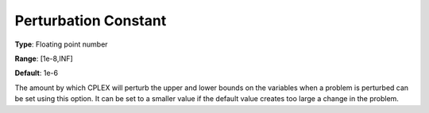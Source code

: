 .. _CPLEX_Simplex_-_Perturb_Const:


Perturbation Constant
=====================



**Type**:	Floating point number	

**Range**:	[1e-8,INF]	

**Default**:	1e-6	



The amount by which CPLEX will perturb the upper and lower bounds on the variables when a problem is perturbed can be set using this option. It can be set to a smaller value if the default value creates too large a change in the problem.



